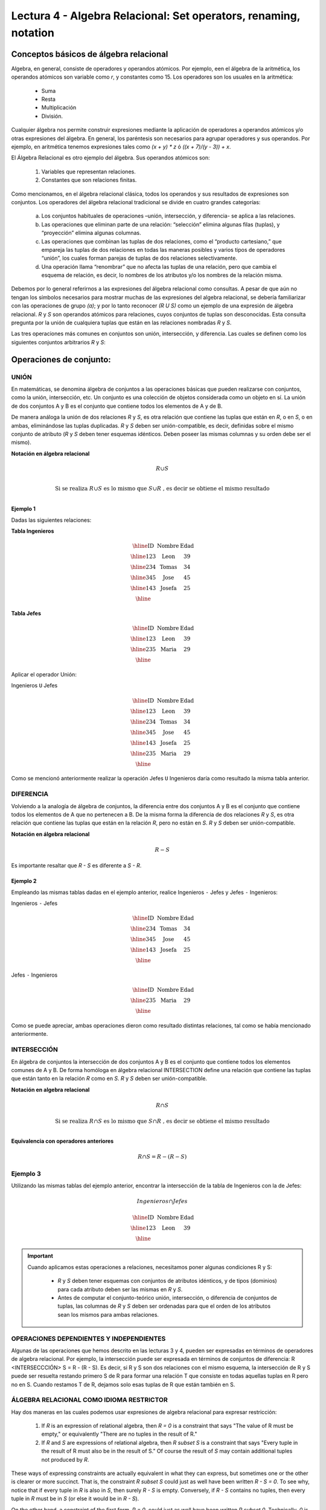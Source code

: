 Lectura 4 - Algebra Relacional: Set operators, renaming, notation
===================================================================

Conceptos básicos de álgebra relacional
---------------------------------------

.. index:: basics of relational algebra

Algebra, en general, consiste de operadores y operandos atómicos. Por ejemplo, een el álgebra de la aritmética, los operandos atómicos son variable como `r`, y constantes como 15. 
Los operadores son los usuales en la aritmética:

  * Suma
  * Resta
  * Multiplicación
  * División.

Cualquier álgebra nos permite construir expresiones mediante la aplicación de operadores a operandos atómicos y/o otras expresiones del álgebra. En general, los paréntesis son necesarios para agrupar operadores y sus operandos. Por ejemplo, en aritmética tenemos expresiones tales como `(x + y) * z` ó `((x + 7)/(y - 3)) + x`.

El Álgebra Relacional es otro ejemplo del álgebra. Sus operandos atómicos son: 

   1. Variables que representan relaciones.
   2. Constantes que son relaciones finitas.

Como mencionamos, en el álgebra relacional clásica, todos los operandos y sus resultados de expresiones son conjuntos. Los operadores del álgebra relacional tradicional se divide en cuatro grandes categorías: 

  a. Los conjuntos habituales de operaciones –unión, intersección, y diferencia- se aplica a las relaciones. 
  b. Las operaciones que eliminan parte de una relación: “selección” elimina algunas filas (tuplas), y “proyección” elimina algunas columnas.
  c. Las operaciones que combinan las tuplas de dos relaciones, como el “producto cartesiano,” que empareja las tuplas de dos relaciones en todas las maneras posibles y varios tipos de operadores “unión”, los cuales forman parejas de tuplas de dos relaciones selectivamente.
  d. Una operación llama “renombrar” que no afecta las tuplas de una relación, pero que cambia el esquema de relación, es decir, lo nombres de los atributos y/o los nombres de la relación misma.

Debemos por lo general referirnos a las expresiones del álgebra relacional como consultas. 
A pesar de que aún no tengan los símbolos necesarios para mostrar muchas de las expresiones del algebra relacional, se debería familiarizar con las operaciones de grupo `(a)`; y por lo tanto reconocer `(R U S)` como un ejemplo de una expresión de álgebra relacional.
`R` y `S` son operandos atómicos para relaciones, cuyos conjuntos de tuplas son desconocidas. 
Esta consulta pregunta por la unión de cualquiera tuplas que están en las relaciones nombradas `R` y `S`.

Las tres operaciones más comunes en conjuntos son unión, intersección, y diferencia. 
Las cuales se definen como los siguientes conjuntos arbitrarios `R` y `S`:

.. role:: sql(code)
   :language: sql
   :class: highlight

Operaciones de conjunto:
------------------------

.. index:: Operaciones de conjunto:

UNIÓN
*****

En matemáticas, se denomina álgebra de conjuntos a las operaciones básicas que pueden realizarse con conjuntos, como la unión, intersección, etc. Un conjunto es una colección de objetos considerada como un objeto en sí. La unión de dos conjuntos A y B es el conjunto que contiene todos los elementos de A y de B.

De manera análoga la unión de dos relaciones `R` y `S`, es otra relación que contiene las tuplas que están en `R`, o en `S`, o en ambas, eliminándose las tuplas duplicadas. `R` y `S` deben ser unión-compatible, es decir, definidas sobre el mismo conjunto de atributo (`R` y `S` deben tener esquemas idénticos. Deben poseer las mismas columnas y su orden debe ser el mismo).

**Notación en álgebra relacional**

.. math::

    R \cup S \\

.. math::

    \textrm{ Si se realiza } R \cup S \textrm{ es lo mismo que }  S \cup R \textrm{ , es decir se obtiene el mismo resultado} \\

Ejemplo 1
^^^^^^^^^
Dadas las siguientes relaciones:


**Tabla Ingenieros**

.. math::

   \begin{array}{|c|c|c|}
        \hline
         \textbf{ID} & \textbf{Nombre} & \textbf{Edad}\\
        \hline
        123 & \mbox{Leon}   & 39\\
        \hline
        234 & \mbox{Tomas}  & 34\\
        \hline
        345 & \mbox{Jose}   & 45\\
        \hline
        143 & \mbox{Josefa} & 25\\
        \hline
   \end{array}

..    ==== ====== ====
..    ID   Nombre Edad
..    ==== ====== ====
..    123  León    39
..         234  Tomás   34
..         345  José    45
..         143  Josefa  25
..         ==== ====== ====

**Tabla Jefes**

.. math::
      \begin{array}{|c|c|c|}
        \hline
         \textbf{ID} & \textbf{Nombre} & \textbf{Edad}\\
        \hline
        123 & \mbox{Leon}   & 39\\
        \hline
        235 & \mbox{Maria}   & 29\\
        \hline
      \end{array}

..         ==== ====== ====
         ID   Nombre Edad
         ==== ====== ====
         123  León   39
         235  María  29
         ==== ====== ====

Aplicar el operador Unión:

Ingenieros ``U`` Jefes


.. math::

   \begin{array}{|c|c|c|}
        \hline
         \textbf{ID} & \textbf{Nombre} & \textbf{Edad}\\
        \hline
        123 & \mbox{Leon}   & 39\\
        \hline
        234 & \mbox{Tomas}  & 34\\
        \hline
        345 & \mbox{Jose}   & 45\\
        \hline
        143 & \mbox{Josefa} & 25\\
        \hline
        235 & \mbox{Maria} & 29\\
        \hline
   \end{array}


..    ==== ====== ====
..    ID   Nombre Edad
..    ==== ====== ====
..    123  León   39
..    234  Tomás  34
..    345  José   45
..    143  Josefa 25
..    235  María  29
..    ==== ====== ====

Como se mencionó anteriormente realizar la operación Jefes ``U`` Ingenieros daría como resultado la misma tabla anterior.

DIFERENCIA
**********

Volviendo a la analogía de álgebra de conjuntos, la diferencia entre dos conjuntos A y B es el conjunto que contiene todos los elementos de A que no pertenecen a B.
De la misma forma la diferencia de dos relaciones `R` y `S`, es otra relación que contiene las tuplas que están en la relación `R`, pero no están en `S`.
`R` y `S` deben ser unión-compatible.

**Notación en álgebra relacional**

.. math::

    R - S

Es importante resaltar que `R - S` es diferente a `S - R`.

Ejemplo 2
^^^^^^^^^

Empleando las mismas tablas dadas en el ejemplo anterior, realice Ingenieros
``-`` Jefes y Jefes ``-`` Ingenieros:

Ingenieros ``-`` Jefes

.. math::

   \begin{array}{|c|c|c|}
        \hline
         \textbf{ID} & \textbf{Nombre} & \textbf{Edad}\\
        \hline
        234 & \mbox{Tomas}  & 34\\
        \hline
        345 & \mbox{Jose}   & 45\\
        \hline
        143 & \mbox{Josefa} & 25\\
        \hline
   \end{array}


..    ==== ====== ====
..    ID   Nombre Edad
..    ==== ====== ====
..    234  Tomás   34
..    345  José    45
..    143  Josefa  25
..    ==== ====== ====

Jefes ``-`` Ingenieros

.. math::

   \begin{array}{|c|c|c|}
        \hline
        \textbf{ID} & \textbf{Nombre} & \textbf{Edad}\\
        \hline
        235 & \mbox{Maria} & 29\\
        \hline
   \end{array}


..    ==== ====== ====
..    ID   Nombre Edad
..    ==== ====== ====
..    235  María  29
..    ==== ====== ====

Como se puede apreciar, ambas operaciones dieron como resultado distintas relaciones, tal como se había mencionado anteriormente.

INTERSECCIÓN
************

En  álgebra de conjuntos la intersección de dos conjuntos A y B es el conjunto que contiene todos los elementos comunes de A y B. De forma homóloga en álgebra relacional INTERSECTION define una relación que contiene las tuplas que están tanto en la relación `R` como en `S`. `R` y `S` deben ser unión-compatible.

**Notación en algebra relacional**

.. math::
    R \cap S

.. math::
    \textrm{ Si se realiza } R \cap S \textrm{ es lo mismo que }  S \cap R \textrm{ , es decir se obtiene el mismo resultado} \\

**Equivalencia con operadores anteriores**

.. math::
    R \cap S= R-(R-S)

Ejemplo 3
*********

Utilizando las mismas tablas del ejemplo anterior, encontrar la intersección de la tabla de Ingenieros con la de Jefes:

.. math::
    Ingenieros \cap Jefes

      \begin{array}{|c|c|c|}
        \hline
         \textbf{ID} & \textbf{Nombre} & \textbf{Edad}\\
        \hline
        123 & \mbox{Leon}   & 39\\
        \hline
      \end{array}

..    ==== ====== ====
    ID   Nombre Edad
    ==== ====== ====
    123  León   39
    ==== ====== ====


.. important::

   Cuando aplicamos estas operaciones a relaciones, necesitamos poner algunas condiciones R y S:

      * `R` y `S` deben tener esquemas con conjuntos de atributos idénticos, y de tipos (dominios) para cada atributo deben ser las mismas en `R` y `S`.
      * Antes de computar el conjunto-teórico unión, intersección, o diferencia de conjuntos de tuplas, las columnas de `R` y `S` deben ser ordenadas para que el orden de los atributos sean los mismos para ambas relaciones.

OPERACIONES DEPENDIENTES Y INDEPENDIENTES
*****************************************

Algunas de las operaciones que hemos descrito en las lecturas 3 y 4, pueden ser expresadas en términos de operadores de algebra relacional. 
Por ejemplo, la intersección puede ser expresada en términos de conjuntos de diferencia: R <INTERSECCCIÓN> S = R - (R - S). Es decir, si R y S son dos relaciones con el mismo esquema, la intersección de R y S puede ser resuelta restando primero S de R para formar una relación T que consiste en todas aquellas tuplas en R pero no en S. Cuando restamos T de R, dejamos solo esas tuplas de R que están también en S.


ÁLGEBRA RELACIONAL COMO IDIOMA RESTRICTOR
*****************************************

Hay dos maneras en las cuales podemos usar expresiones de algebra relacional para expresar restricción:

   1. If `R` is an expression of relational algebra, then `R = 0` is a constraint that says
      "The value of R must be empty," or equivalently "There are no tuples in the result of R."
   2. If `R` and `S` are expressions of relational algebra, then `R \subset S` is a constraint
      that says "Every tuple in the result of R must also be in the result of S."
      Of course the result of `S` may contain additional tuples not produced by `R`.

These ways of expressing constraints are actually equivalent in what they can express,
but sometimes one or the other is clearer or more succinct.
That is, the constraint `R \subset S` could just as well have been written `R - S = 0`.
To see why, notice that if every tuple in `R` is also in `S`, then surely `R - S` is empty.
Conversely, if `R - S` contains no tuples, then every tuple in `R` must be in `S`
(or else it would be in `R - S`).

On the other hand, a constraint of the first form, `R = 0`, could just as well have been written
`R \subset 0`.
Technically, `0` is not an expression of relational algebra, but since there are expressions
that evaluate to `0`, such as `R - R`, there is no harm in using `0` as a relational-algebra
expression.
Note that these equivalences hold even if `R` and `S` are bags, provided we make the conventional
interpretation of `R \subset S`: each tuple **t** appears in `S` at least as many times as it
appears in `R`.


Exercises
**********

Ejercicio 1
^^^^^^^^^^^^
Las relaciones base que forman la base de datos de un video club son las siguientes:

* SOCIO(**codsocio**,nombre,direccion,telefono)

* PELICULA(**codpeli**,titulo,genero)

* CINTA(**codcinta**,codpeli)

* PRESTAMO(**codsocio,codcinta,fecha**,pres_dev)

* LISTA_ESPERA(**codsocio,codpeli**,fecha)

SOCIO: almacena los datos de cada uno de los socios del video club: código del
socio, nombre, dirección y teléfono.

PELÍCULA: almacena información sobre cada una de las películas de las cuales tiene
copias el vídeo club: código de la película, título y género (terror, comedia, etc.).

CINTA: almacena información referente a las copias que hay de cada película
(copias distintas de una misma película tendrán distinto código de cinta).

PRÉSTAMO: almacena información de los préstamos que se han realizado. Cada préstamo
es de una cinta a un socio en una fecha. Si el préstamo aún no ha finalizado,
pres_dev tiene el valor 'prestada'; si no su valor es 'devuelta'.

LISTA_ESPERA: almacena información sobre los socios que esperan a que haya copias
disponibles de películas, para tomarlas prestadas. Se guarda también la fecha en
que comenzó la espera para mantener el orden. Es importante tener en cuenta que
cuando el socio consigue la película esperada, éste desaparece de la lista de espera.

En las relaciones anteriores, son claves primarias los atributos y grupos de
atributos que aparecen en negrita. Las claves ajenas se muestran en los siguientes
diagramas referenciales:

Resolver las siguientes consultas mediante el álgebra relacional (recuerde que en
la lectura 3 también se dieron algunos operadores de álgebra relacional):

1.1. Seleccionar todos los socios que se llaman: "Charles".

**Respuesta**

.. math::
    \sigma_{nombre='Charles'} (SOCIO)

1.2. Seleccionar el código socio de todos los socios que se llaman: "Charles".

**Respuesta**

.. math::
    \pi_{codsocio}(\sigma_{nombre='Charles'} (SOCIO))

1.3. Seleccionar los nombres de las películas que se encuentran en lista de espera.

**Respuesta**

.. math::
    \pi_{titulo}(PELICULA \rhd \hspace{-0.1cm} \lhd LISTA\_ESPERA)


1.4. Obtener los nombres de los socios que esperan películas.

**Respuesta**

.. math::
    \pi_{nombre}(SOCIO \rhd \hspace{-0.1cm} \lhd LISTA\_ESPERA)

1.5. Obtener los nombres de los socios que tienen actualmente prestada una película
que ya tuvieron prestada con anterioridad.

**Respuesta**

.. math::
    \pi_{nombre} ( \{(PRESTAMO \rhd \hspace{-0.1cm} \lhd_{ (pres\_dev='prestada')} CINTA) \cap (PRESTAMO \rhd \hspace{-0.1cm} \lhd_{(pres\_dev='devuelta')} CINTA)\} \rhd \hspace{-0.1cm}\lhd SOCIO )


1.6. Obtener los títulos de las películas que nunca han sido prestadas.

**Respuesta**

.. math::
    \pi_{titulo} \{(\pi_{codpeli} PELICULA  - \pi_{codpeli} (PRESTAMO \rhd \hspace{-0.1cm} \lhd CINTA) ) \rhd \hspace{-0.1cm} \lhd PELICULA \}

(todas las películas) menos (las películas que han sido prestadas alguna vez)

1.7. Obtener los nombres de los socios que han tomado prestada la película
“WALL*E” alguna  vez o que están esperando para tomarla prestada.

**Respuesta**

.. math::
    \pi_{codsocio,nombre}((SOCIO \rhd \hspace{-0.1cm} \lhd PRESTAMO \rhd \hspace{-0.1cm} \lhd CINTA \rhd \hspace{-0.1cm} \lhd_{titulo='WALL*E'} PELICULA) \cup \\ (SOCIO \rhd \hspace{-0.1cm} \lhd LISTA\_ESPERA \rhd \hspace{-0.1cm} \lhd_{ titulo='WALL*E'} PELICULA) )

1.8. Obtener los nombres de los socios que han tomado prestada la película
“WALL*E” alguna vez y que además están en su lista de espera.

**Respuesta**

.. math::
    \pi_{codsocio,nombre}((SOCIO \rhd \hspace{-0.1cm} \lhd PRESTAMO \rhd \hspace{-0.1cm} \lhd CINTA \rhd \hspace{-0.1cm} \lhd_{titulo='WALL*E'} PELICULA) \cap \\ (SOCIO \rhd \hspace{-0.1cm} \lhd LISTA\_ESPERA \rhd \hspace{-0.1cm} \lhd_{ titulo='WALL*E'} PELICULA) )

Ejercicio 2
^^^^^^^^^^^^

 Considere la siguiente base de datos:

   1. Person ( name, age, gender ) : name is a key
   2. Frequents ( name, pizzeria ) : (name, pizzeria) is a key
   3. Eats ( name, pizza ) : (name, pizza) is a key
   4. Serves ( pizzeria, pizza, price ): (pizzeria, pizza) is a key

Write relational algebra expressions for the following nine queries. (Warning: some of the later queries are a bit challenging.)

   * Find all pizzerias frequented by at least one person under the age of 18.
   * Find all pizzerias that serve at least one pizza that Amy eats for less than $10.00.
   * Find all pizzerias that are frequented by only females or only males.
   * For each person, find all pizzas the person eats that are not served by any pizzeria the person frequents. Return all such person (name) / pizza pairs.
   * Find the names of all people who frequent only pizzerias serving at least one pizza they eat.
   * Find the names of all people who frequent every pizzeria serving at least one pizza they eat.
   * Find the pizzeria serving the cheapest pepperoni pizza. In the case of ties, return all of the cheapest-pepperoni pizzerias.
